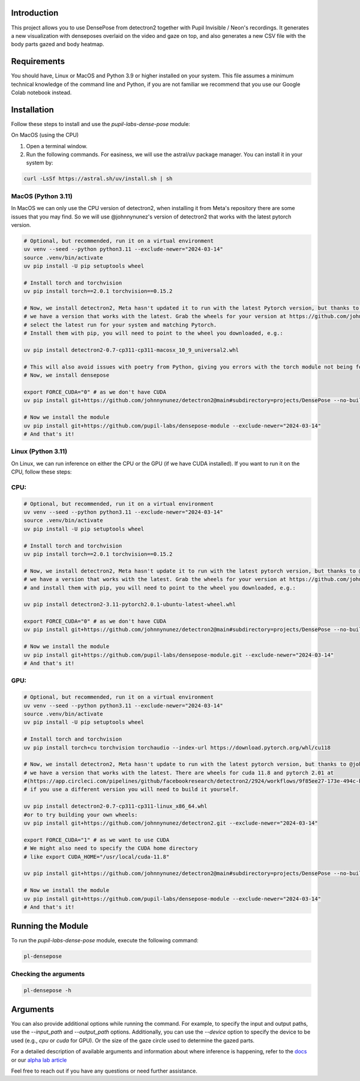 
.. image:: https://img.shields.io/badge/code%20style-black-000000.svg
   :target: https://github.com/psf/black
   :alt: Code style: Black

.. .. image:: https://readthedocs.org/projects/skeleton/badge/?version=latest
..    :target: https://skeleton.readthedocs.io/en/latest/?badge=latest

.. image:: https://img.shields.io/badge/skeleton-2022-informational
   :target: https://blog.jaraco.com/skeleton

Introduction
============

This project allows you to use DensePose from detectron2 together with Pupil Invisible / Neon's recordings.
It generates a new visualization with denseposes overlaid on the video and gaze on top, and also generates a new CSV file with the body parts gazed and body heatmap.

Requirements
============
You should have, Linux or MacOS and Python 3.9 or higher installed on your system.
This file assumes a minimum technical knowledge of the command line and Python, if you are not familiar we recommend that you use our Google Colab notebook instead.

.. image:: https://img.shields.io/static/v1?label=&message=Open%20in%20Google%20Colab&color=blue&labelColor=grey&logo=Google%20Colab&logoColor=#F9AB00
   :target: https://colab.research.google.com/drive/1s6mBNAhcnxhJlqxeaQ2IZMk_Ca381p25?usp=sharing

Installation
============

Follow these steps to install and use the `pupil-labs-dense-pose` module:

On MacOS (using the CPU)

1. Open a terminal window.

2. Run the following commands. For easiness, we will use the astral/uv package manager. You can install it in your system by:

.. code-block:: bash

    curl -LsSf https://astral.sh/uv/install.sh | sh

MacOS (Python 3.11)
-------------------
In MacOS we can only use the CPU version of detectron2, when installing it from Meta's repository there are some issues that you may find. So we will use @johnnynunez's version of detectron2 that works with the latest pytorch version.

.. code-block:: bash

      # Optional, but recommended, run it on a virtual environment
      uv venv --seed --python python3.11 --exclude-newer="2024-03-14"
      source .venv/bin/activate
      uv pip install -U pip setuptools wheel
      
      # Install torch and torchvision
      uv pip install torch==2.0.1 torchvision==0.15.2

      # Now, we install detectron2, Meta hasn't updated it to run with the latest Pytorch version, but thanks to @johnnynunez
      # we have a version that works with the latest. Grab the wheels for your version at https://github.com/johnnynunez/detectron2/actions/workflows/build-wheels.yml
      # select the latest run for your system and matching Pytorch.
      # Install them with pip, you will need to point to the wheel you downloaded, e.g.:

      uv pip install detectron2-0.7-cp311-cp311-macosx_10_9_universal2.whl

      # This will also avoid issues with poetry from Python, giving you errors with the torch module not being found even though it is installed.
      # Now, we install densepose

      export FORCE_CUDA="0" # as we don't have CUDA
      uv pip install git+https://github.com/johnnynunez/detectron2@main#subdirectory=projects/DensePose --no-build-isolation --exclude-newer="2024-03-14"

      # Now we install the module
      uv pip install git+https://github.com/pupil-labs/densepose-module --exclude-newer="2024-03-14"
      # And that's it!

Linux (Python 3.11)
-------------------
On Linux, we can run inference on either the CPU or the GPU (if we have CUDA installed). If you want to run it on the CPU, follow these steps:

CPU:
----

.. code-block:: bash

      # Optional, but recommended, run it on a virtual environment
      uv venv --seed --python python3.11 --exclude-newer="2024-03-14"
      source .venv/bin/activate
      uv pip install -U pip setuptools wheel
      
      # Install torch and torchvision
      uv pip install torch==2.0.1 torchvision==0.15.2

      # Now, we install detectron2, Meta hasn't update it to run with the latest pytorch version, but thanks to @johnnynunez
      # we have a version that works with the latest. Grab the wheels for your version at https://github.com/johnnynunez/detectron2/actions/workflows/build-wheels.yml
      # and install them with pip, you will need to point to the wheel you downloaded, e.g.:

      uv pip install detectron2-3.11-pytorch2.0.1-ubuntu-latest-wheel.whl

      export FORCE_CUDA="0" # as we don't have CUDA
      uv pip install git+https://github.com/johnnynunez/detectron2@main#subdirectory=projects/DensePose --no-build-isolation --exclude-newer="2024-03-14"

      # Now we install the module
      uv pip install git+https://github.com/pupil-labs/densepose-module.git --exclude-newer="2024-03-14"
      # And that's it!

GPU:
----

.. code-block:: bash

      # Optional, but recommended, run it on a virtual environment
      uv venv --seed --python python3.11 --exclude-newer="2024-03-14"
      source .venv/bin/activate
      uv pip install -U pip setuptools wheel
      
      # Install torch and torchvision
      uv pip install torch+cu torchvision torchaudio --index-url https://download.pytorch.org/whl/cu118

      # Now, we install detectron2, Meta hasn't update to run with the latest pytorch version, but thanks to @johnnynunez
      # we have a version that works with the latest. There are wheels for cuda 11.8 and pytorch 2.01 at 
      #(https://app.circleci.com/pipelines/github/facebookresearch/detectron2/2924/workflows/9f85ee27-173e-494c-b699-8ceb110a3398/jobs/14336/artifacts)
      # if you use a different version you will need to build it yourself.

      uv pip install detectron2-0.7-cp311-cp311-linux_x86_64.whl
      #or to try building your own wheels:
      uv pip install git+https://github.com/johnnynunez/detectron2.git --exclude-newer="2024-03-14"

      export FORCE_CUDA="1" # as we want to use CUDA
      # We might also need to specify the CUDA home directory
      # like export CUDA_HOME="/usr/local/cuda-11.8"

      uv pip install git+https://github.com/johnnynunez/detectron2@main#subdirectory=projects/DensePose --no-build-isolation --exclude-newer="2024-03-14"

      # Now we install the module
      uv pip install git+https://github.com/pupil-labs/densepose-module --exclude-newer="2024-03-14"
      # And that's it!


Running the Module
==================

To run the `pupil-labs-dense-pose` module, execute the following command:

.. code-block:: bash

   pl-densepose


Checking the arguments
----------------------

.. code-block:: bash

   pl-densepose -h


Arguments
=========

You can also provide additional options while running the command. For example, to specify the input and output paths, use the `--input_path` and `--output_path` options. Additionally, you can use the `--device` option to specify the device to be used (e.g., `cpu` or `cuda` for GPU).
Or the size of the gaze circle used to determine the gazed parts.

For a detailed description of available arguments and information about where inference is happening, refer to the `docs <http://densepose-module.readthedocs.io/>`_ or our `alpha lab article <https://docs.pupil-labs.com/alpha-lab/dense-pose/>`_

Feel free to reach out if you have any questions or need further assistance.
